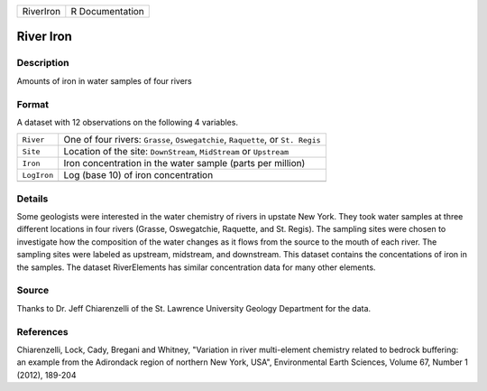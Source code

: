 +-----------+-----------------+
| RiverIron | R Documentation |
+-----------+-----------------+

River Iron
----------

Description
~~~~~~~~~~~

Amounts of iron in water samples of four rivers

Format
~~~~~~

A dataset with 12 observations on the following 4 variables.

+-----------------------------------+-----------------------------------+
| ``River``                         | One of four rivers: ``Grasse``,   |
|                                   | ``Oswegatchie``, ``Raquette``, or |
|                                   | ``St. Regis``                     |
+-----------------------------------+-----------------------------------+
| ``Site``                          | Location of the site:             |
|                                   | ``DownStream``, ``MidStream`` or  |
|                                   | ``Upstream``                      |
+-----------------------------------+-----------------------------------+
| ``Iron``                          | Iron concentration in the water   |
|                                   | sample (parts per million)        |
+-----------------------------------+-----------------------------------+
| ``LogIron``                       | Log (base 10) of iron             |
|                                   | concentration                     |
+-----------------------------------+-----------------------------------+
|                                   |                                   |
+-----------------------------------+-----------------------------------+

Details
~~~~~~~

Some geologists were interested in the water chemistry of rivers in
upstate New York. They took water samples at three different locations
in four rivers (Grasse, Oswegatchie, Raquette, and St. Regis). The
sampling sites were chosen to investigate how the composition of the
water changes as it flows from the source to the mouth of each river.
The sampling sites were labeled as upstream, midstream, and downstream.
This dataset contains the concentations of iron in the samples. The
dataset RiverElements has similar concentration data for many other
elements.

Source
~~~~~~

Thanks to Dr. Jeff Chiarenzelli of the St. Lawrence University Geology
Department for the data.

References
~~~~~~~~~~

Chiarenzelli, Lock, Cady, Bregani and Whitney, "Variation in river
multi-element chemistry related to bedrock buffering: an example from
the Adirondack region of northern New York, USA", Environmental Earth
Sciences, Volume 67, Number 1 (2012), 189-204
